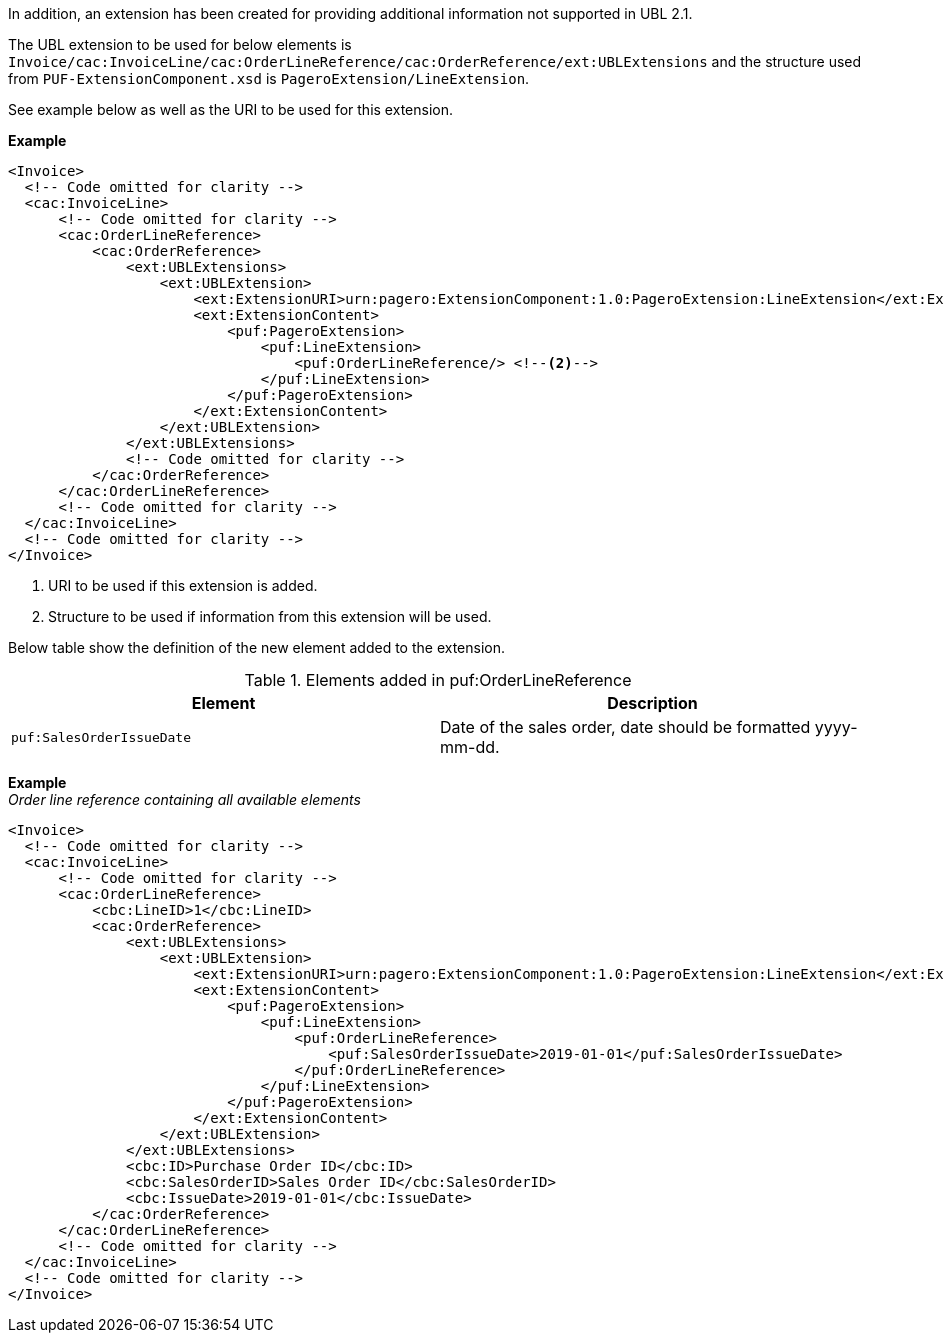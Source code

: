 
In addition, an extension has been created for providing additional information not supported in UBL 2.1. +

The UBL extension to be used for below elements is `Invoice/cac:InvoiceLine/cac:OrderLineReference/cac:OrderReference/ext:UBLExtensions` and the structure used from `PUF-ExtensionComponent.xsd` is
`PageroExtension/LineExtension`. +

See example below as well as the URI to be used for this extension.

*Example*
[source,xml]
----
<Invoice>
  <!-- Code omitted for clarity -->
  <cac:InvoiceLine>
      <!-- Code omitted for clarity -->
      <cac:OrderLineReference>
          <cac:OrderReference>
              <ext:UBLExtensions>
                  <ext:UBLExtension>
                      <ext:ExtensionURI>urn:pagero:ExtensionComponent:1.0:PageroExtension:LineExtension</ext:ExtensionURI> <!--1-->
                      <ext:ExtensionContent>
                          <puf:PageroExtension>
                              <puf:LineExtension>
                                  <puf:OrderLineReference/> <!--2-->
                              </puf:LineExtension>
                          </puf:PageroExtension>
                      </ext:ExtensionContent>
                  </ext:UBLExtension>
              </ext:UBLExtensions>
              <!-- Code omitted for clarity -->
          </cac:OrderReference>
      </cac:OrderLineReference>
      <!-- Code omitted for clarity -->
  </cac:InvoiceLine>
  <!-- Code omitted for clarity -->
</Invoice>
----
<1> URI to be used if this extension is added.
<2> Structure to be used if information from this extension will be used.

Below table show the definition of the new element added to the extension.

.Elements added in puf:OrderLineReference
|===
|Element |Description

|`puf:SalesOrderIssueDate`
|Date of the sales order, date should be formatted yyyy-mm-dd.
|===

*Example* +
_Order line reference containing all available elements_
[source,xml]
----
<Invoice>
  <!-- Code omitted for clarity -->
  <cac:InvoiceLine>
      <!-- Code omitted for clarity -->
      <cac:OrderLineReference>
          <cbc:LineID>1</cbc:LineID>
          <cac:OrderReference>
              <ext:UBLExtensions>
                  <ext:UBLExtension>
                      <ext:ExtensionURI>urn:pagero:ExtensionComponent:1.0:PageroExtension:LineExtension</ext:ExtensionURI>
                      <ext:ExtensionContent>
                          <puf:PageroExtension>
                              <puf:LineExtension>
                                  <puf:OrderLineReference>
                                      <puf:SalesOrderIssueDate>2019-01-01</puf:SalesOrderIssueDate>
                                  </puf:OrderLineReference>
                              </puf:LineExtension>
                          </puf:PageroExtension>
                      </ext:ExtensionContent>
                  </ext:UBLExtension>
              </ext:UBLExtensions>
              <cbc:ID>Purchase Order ID</cbc:ID>
              <cbc:SalesOrderID>Sales Order ID</cbc:SalesOrderID>
              <cbc:IssueDate>2019-01-01</cbc:IssueDate>
          </cac:OrderReference>
      </cac:OrderLineReference>
      <!-- Code omitted for clarity -->
  </cac:InvoiceLine>
  <!-- Code omitted for clarity -->
</Invoice>
----
